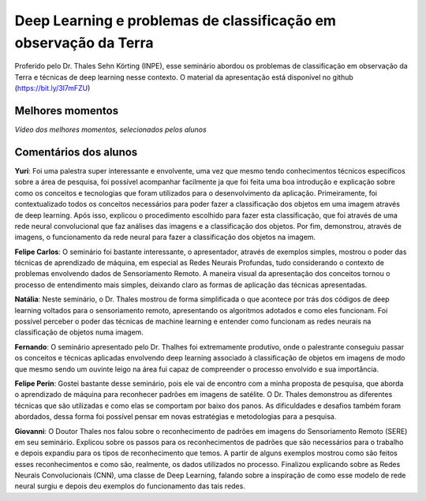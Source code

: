Deep Learning e problemas de classificação em observação da Terra
===================================================================

.. |br| raw:: html

   <br />

Proferido pelo Dr. Thales Sehn Körting (INPE), esse seminário abordou os problemas de classificação em observação da Terra e técnicas de deep learning nesse contexto. O material da apresentação está disponível no github (https://bit.ly/3l7mFZU)

.. raw:: html

    <embed>
        <div align="center">
         <img src="../_static/Thales1.jpg" style="width: 55vw; min-width: 330px;">
      </div>
    </embed>

.. raw:: html

    <embed>
        <div align="center">
         <img src="../_static/Thales2.jpg" style="width: 55vw; min-width: 330px;">
      </div>
    </embed>


Melhores momentos
------------------

*Vídeo dos melhores momentos, selecionados pelos alunos*

.. raw:: html

    <embed>
        <div align="center">
         <video width="500" height="300" controls>
            <source src="../_static/ThalesVideo.mp4" type="video/mp4">
         </video>
      </div>
    </embed>


Comentários dos alunos
-----------------------

.. **Fulano**: Suspendisse orci mauris, viverra et faucibus nec, elementum sed mi. Vivamus viverra ipsum a tellus lacinia, vitae blandit nisi eleifend. Morbi facilisis condimentum tincidunt. Suspendisse dapibus nisl vitae dapibus aliquet. Vivamus vulputate hendrerit scelerisque. Nunc commodo nibh ut condimentum consequat. 

.. **Ciclano**: Suspendisse orci mauris, viverra et faucibus nec, elementum sed mi. Vivamus viverra ipsum a tellus lacinia, vitae blandit nisi eleifend. Morbi facilisis condimentum tincidunt. Suspendisse dapibus nisl vitae dapibus aliquet. Vivamus vulputate hendrerit scelerisque. Nunc commodo nibh ut condimentum consequat. 

**Yuri**: Foi uma palestra super interessante e envolvente, uma vez que mesmo tendo conhecimentos técnicos específicos sobre a área de pesquisa, foi possível acompanhar facilmente ja que foi feita uma boa introdução e explicação sobre como os conceitos e tecnologias que foram utilizados para o desenvolvimento da aplicação. Primeiramente, foi contextualizado todos os conceitos necessários para poder fazer a classificação dos objetos em uma imagem através de deep learning.  Após isso, explicou o procedimento escolhido para fazer esta classificação, que foi através de  uma rede neural convolucional que faz análises das imagens e a classificação dos objetos.  Por fim, demonstrou, através de imagens, o funcionamento da rede neural para fazer a classificação dos objetos na imagem.

**Felipe Carlos**: O seminário foi bastante interessante, o apresentador, através de exemplos simples, mostrou o poder das técnicas de aprendizado de máquina, em especial as Redes Neurais Profundas, tudo considerando o contexto de problemas envolvendo dados de Sensoriamento Remoto. A maneira visual da apresentação dos conceitos tornou o processo de entendimento mais simples, deixando claro as formas de aplicação das técnicas apresentadas.

**Natália**: Neste seminário, o Dr. Thales mostrou de forma simplificada o que acontece por trás dos códigos de deep learning voltados para o sensoriamento remoto, apresentando os algoritmos adotados e como eles funcionam. Foi possível perceber o poder das técnicas de machine learning e entender como funcionam as redes neurais na classificação de objetos numa imagem.

**Fernando**: O seminário apresentado pelo Dr. Thalhes foi extremamente produtivo, onde o palestrante conseguiu passar os conceitos e técnicas aplicadas envolvendo deep learning associado à classificação de objetos em imagens de modo que mesmo sendo um ouvinte leigo na área fui capaz de compreender o processo envolvido e sua importância. 

**Felipe Perin**: Gostei bastante desse seminário, pois ele vai de encontro com a minha proposta de pesquisa, que aborda o aprendizado de máquina para reconhecer padrões em imagens de satélite. O Dr. Thales demonstrou as diferentes técnicas que são utilizadas e como elas se comportam por baixo dos panos. As dificuldades e desafios também foram abordados, dessa forma foi possível pensar em novas estratégias e metodologias para a pesquisa.

**Giovanni**: O Doutor Thales nos falou sobre o reconhecimento de padrões em imagens do Sensoriamento Remoto (SERE) em seu seminário. Explicou sobre os passos para os reconhecimentos de padrões que são necessários para o trabalho e depois expandiu para os tipos de reconhecimento que temos. A partir de alguns exemplos mostrou como são feitos esses reconhecimentos e como são, realmente, os dados utilizados no processo. Finalizou explicando sobre as Redes Neurais Convolucionais (CNN), uma classe de Deep Learning, falando sobre a inspiração de como esse modelo de rede neural surgiu e depois deu exemplos do funcionamento das tais redes.
